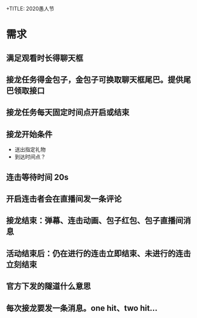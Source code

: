 +TITLE: 2020愚人节

* 需求
** 满足观看时长得聊天框
** 接龙任务得金包子，金包子可换取聊天框尾巴。提供尾巴领取接口
** 接龙任务每天固定时间点开启或结束
** 接龙开始条件
- 送出指定礼物
- 到达时间点？
** 连击等待时间 20s
** 开启连击者会在直播间发一条评论
** 接龙结束：弹幕、连击动画、包子红包、包子直播间消息
** 活动结束后：仍在进行的连击立即结束、未进行的连击立刻结束
** 官方下发的隧道什么意思
** 每次接龙要发一条消息。one hit、two hit...
